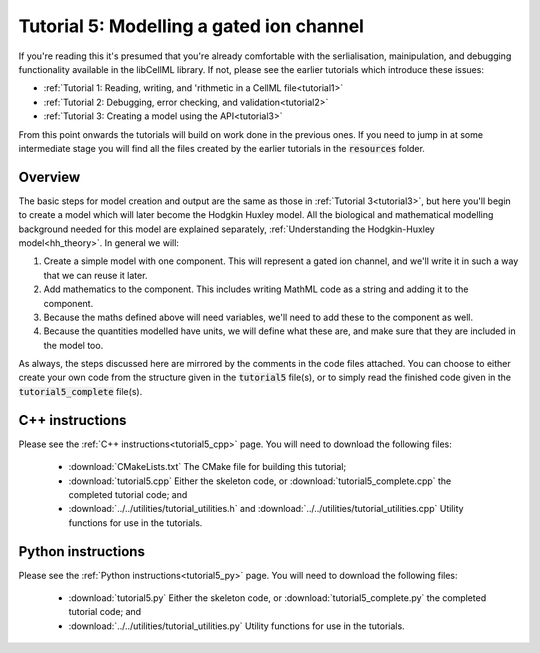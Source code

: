 .. _tutorial5:

=========================================
Tutorial 5: Modelling a gated ion channel
=========================================

If you're reading this it's presumed that you're already comfortable with the serlialisation, mainipulation, and debugging functionality available in the libCellML library.
If not, please see the earlier tutorials which introduce these issues:

- :ref:`Tutorial 1: Reading, writing, and 'rithmetic in a CellML file<tutorial1>`
- :ref:`Tutorial 2: Debugging, error checking, and validation<tutorial2>`
- :ref:`Tutorial 3: Creating a model using the API<tutorial3>`

From this point onwards the tutorials will build on work done in the previous ones.
If you need to jump in at some intermediate stage you will find all the files created by the earlier tutorials in the :code:`resources` folder.

Overview
--------
The basic steps for model creation and output are the same as those in :ref:`Tutorial 3<tutorial3>`, but here you'll begin to create a model which will later become the Hodgkin Huxley model.
All the biological and mathematical modelling background needed for this model are explained separately, :ref:`Understanding the Hodgkin-Huxley model<hh_theory>`.
In general we will:

#.  Create a simple model with one component.
    This will represent a gated ion channel, and we'll write it in such a way that we can reuse it later.
#.  Add mathematics to the component.
    This includes writing MathML code as a string and adding it to the component.
#.  Because the maths defined above will need variables, we'll need to add these to the component as well.
#.  Because the quantities modelled have units, we will define what these are, and make sure that they are included in the model too.

As always, the steps discussed here are mirrored by the comments in the code files attached.
You can choose to either create your own code from the structure given in the :code:`tutorial5` file(s), or to simply read the finished code given in the :code:`tutorial5_complete` file(s).

C++ instructions
----------------
Please see the :ref:`C++ instructions<tutorial5_cpp>` page.
You will need to download the following files:

    - :download:`CMakeLists.txt` The CMake file for building this tutorial;
    - :download:`tutorial5.cpp` Either the skeleton code, or :download:`tutorial5_complete.cpp` the completed tutorial code; and
    - :download:`../../utilities/tutorial_utilities.h` and :download:`../../utilities/tutorial_utilities.cpp` Utility functions for use in the tutorials.


Python instructions
-------------------
Please see the :ref:`Python instructions<tutorial5_py>` page.
You will need to download the following files:

    - :download:`tutorial5.py` Either the skeleton code, or :download:`tutorial5_complete.py` the completed tutorial code; and
    - :download:`../../utilities/tutorial_utilities.py`  Utility functions for use in the tutorials.
